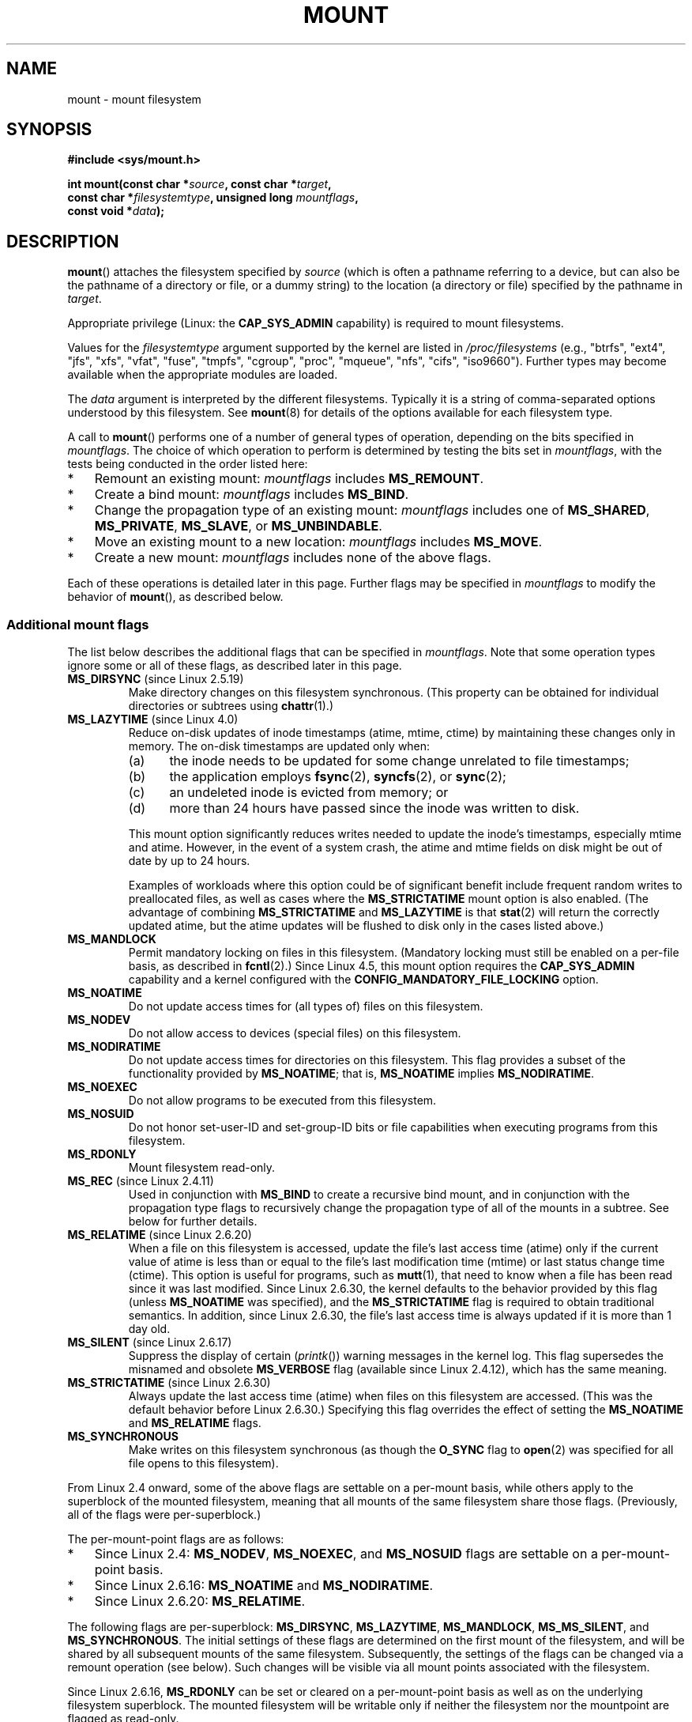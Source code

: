 .\" Copyright (C) 1993 Rickard E. Faith <faith@cs.unc.edu>
.\" and Copyright (C) 1994 Andries E. Brouwer <aeb@cwi.nl>
.\" and Copyright (C) 2002, 2005, 2016 Michael Kerrisk <mtk.manpages@gmail.com>
.\"
.\" %%%LICENSE_START(VERBATIM)
.\" Permission is granted to make and distribute verbatim copies of this
.\" manual provided the copyright notice and this permission notice are
.\" preserved on all copies.
.\"
.\" Permission is granted to copy and distribute modified versions of this
.\" manual under the conditions for verbatim copying, provided that the
.\" entire resulting derived work is distributed under the terms of a
.\" permission notice identical to this one.
.\"
.\" Since the Linux kernel and libraries are constantly changing, this
.\" manual page may be incorrect or out-of-date.  The author(s) assume no
.\" responsibility for errors or omissions, or for damages resulting from
.\" the use of the information contained herein.  The author(s) may not
.\" have taken the same level of care in the production of this manual,
.\" which is licensed free of charge, as they might when working
.\" professionally.
.\"
.\" Formatted or processed versions of this manual, if unaccompanied by
.\" the source, must acknowledge the copyright and authors of this work.
.\" %%%LICENSE_END
.\"
.\" Modified 1996-11-04 by Eric S. Raymond <esr@thyrsus.com>
.\" Modified 2001-10-13 by Michael Kerrisk <mtk.manpages@gmail.com>
.\"	Added note on historical behavior of MS_NOSUID
.\" Modified 2002-05-16 by Michael Kerrisk <mtk.manpages@gmail.com>
.\"	Extensive changes and additions
.\" Modified 2002-05-27 by aeb
.\" Modified 2002-06-11 by Michael Kerrisk <mtk.manpages@gmail.com>
.\"	Enhanced descriptions of MS_MOVE, MS_BIND, and MS_REMOUNT
.\" Modified 2004-06-17 by Michael Kerrisk <mtk.manpages@gmail.com>
.\" 2005-05-18, mtk, Added MNT_EXPIRE, plus a few other tidy-ups.
.\" 2008-10-06, mtk: move umount*() material into separate umount.2 page.
.\" 2008-10-06, mtk: Add discussion of namespaces.
.\"
.TH MOUNT 2 2018-02-02 "Linux" "Linux Programmer's Manual"
.SH NAME
mount \- mount filesystem
.SH SYNOPSIS
.nf
.B "#include <sys/mount.h>"
.PP
.BI "int mount(const char *" source ", const char *" target ,
.BI "          const char *" filesystemtype ", unsigned long " mountflags ,
.BI "          const void *" data );
.fi
.SH DESCRIPTION
.BR mount ()
attaches the filesystem specified by
.I source
(which is often a pathname referring to a device,
but can also be the pathname of a directory or file,
or a dummy string) to the location (a directory or file)
specified by the pathname in
.IR target .
.PP
Appropriate privilege (Linux: the
.B CAP_SYS_ADMIN
capability) is required to mount filesystems.
.PP
Values for the
.I filesystemtype
argument supported by the kernel are listed in
.I /proc/filesystems
(e.g., "btrfs", "ext4", "jfs", "xfs", "vfat", "fuse",
"tmpfs", "cgroup", "proc", "mqueue", "nfs", "cifs", "iso9660").
Further types may become available when the appropriate modules
are loaded.
.PP
The
.I data
argument is interpreted by the different filesystems.
Typically it is a string of comma-separated options
understood by this filesystem.
See
.BR mount (8)
for details of the options available for each filesystem type.
.PP
A call to
.BR mount ()
performs one of a number of general types of operation,
depending on the bits specified in
.IR mountflags .
The choice of which operation to perform is determined by
testing the bits set in
.IR mountflags ,
with the tests being conducted in the order listed here:
.IP * 3
Remount an existing mount:
.IR mountflags
includes
.BR MS_REMOUNT .
.IP *
Create a bind mount:
.IR mountflags
includes
.BR MS_BIND .
.IP *
Change the propagation type of an existing mount:
.IR mountflags
includes one of
.BR MS_SHARED ,
.BR MS_PRIVATE ,
.BR MS_SLAVE ,
or
.BR MS_UNBINDABLE .
.IP *
Move an existing mount to a new location:
.IR mountflags
includes
.BR MS_MOVE .
.IP *
Create a new mount:
.IR mountflags
includes none of the above flags.
.PP
Each of these operations is detailed later in this page.
Further flags may be specified in
.IR mountflags
to modify the behavior of
.BR mount (),
as described below.
.\"
.SS Additional mount flags
The list below describes the additional flags that can be specified in
.IR mountflags .
Note that some operation types ignore some or all of these flags,
as described later in this page.
.\"
.\" FIXME 2.6.25 Added MS_I_VERSION, which needs to be documented.
.\" commit 7a224228ed79d587ece2304869000aad1b8e97dd
.\" (This is a per-superblock flag)
.\"
.TP
.BR MS_DIRSYNC " (since Linux 2.5.19)"
Make directory changes on this filesystem synchronous.
(This property can be obtained for individual directories
or subtrees using
.BR chattr (1).)
.TP
.BR MS_LAZYTIME " (since Linux 4.0)"
.\" commit 0ae45f63d4ef8d8eeec49c7d8b44a1775fff13e8
.\" commit fe032c422c5ba562ba9c2d316f55e258e03259c6
.\" commit a26f49926da938f47561f386be56a83dd37a496d
Reduce on-disk updates of inode timestamps (atime, mtime, ctime)
by maintaining these changes only in memory.
The on-disk timestamps are updated only when:
.RS
.IP (a) 5
the inode needs to be updated for some change unrelated to file timestamps;
.IP (b)
the application employs
.BR fsync (2),
.BR syncfs (2),
or
.BR sync (2);
.IP (c)
an undeleted inode is evicted from memory; or
.IP (d)
more than 24 hours have passed since the inode was written to disk.
.RE
.IP
This mount option significantly reduces writes
needed to update the inode's timestamps, especially mtime and atime.
However, in the event of a system crash, the atime and mtime fields
on disk might be out of date by up to 24 hours.
.IP
Examples of workloads where this option could be of significant benefit
include frequent random writes to preallocated files,
as well as cases where the
.B MS_STRICTATIME
mount option is also enabled.
(The advantage of combining
.BR MS_STRICTATIME
and
.BR MS_LAZYTIME
is that
.BR stat (2)
will return the correctly updated atime, but the atime updates
will be flushed to disk only in the cases listed above.)
.TP
.B MS_MANDLOCK
Permit mandatory locking on files in this filesystem.
(Mandatory locking must still be enabled on a per-file basis,
as described in
.BR fcntl (2).)
Since Linux 4.5,
.\" commit 95ace75414f312f9a7b93d873f386987b92a5301
this mount option requires the
.B CAP_SYS_ADMIN
capability and a kernel configured with the
.B CONFIG_MANDATORY_FILE_LOCKING
option.
.TP
.B MS_NOATIME
Do not update access times for (all types of) files on this filesystem.
.TP
.B MS_NODEV
Do not allow access to devices (special files) on this filesystem.
.TP
.B MS_NODIRATIME
Do not update access times for directories on this filesystem.
This flag provides a subset of the functionality provided by
.BR MS_NOATIME ;
that is,
.BR MS_NOATIME
implies
.BR MS_NODIRATIME .
.TP
.B MS_NOEXEC
Do not allow programs to be executed from this filesystem.
.\" (Possibly useful for a filesystem that contains non-Linux executables.
.\" Often used as a security feature, e.g., to make sure that restricted
.\" users cannot execute files uploaded using ftp or so.)
.TP
.B MS_NOSUID
Do not honor set-user-ID and set-group-ID bits or file capabilities
when executing programs from this filesystem.
.\" (This is a security feature to prevent users executing set-user-ID and
.\" set-group-ID programs from removable disk devices.)
.TP
.B MS_RDONLY
Mount filesystem read-only.
.TP
.BR MS_REC " (since Linux 2.4.11)"
Used in conjunction with
.BR MS_BIND
to create a recursive bind mount,
and in conjunction with the propagation type flags to recursively change
the propagation type of all of the mounts in a subtree.
See below for further details.
.TP
.BR MS_RELATIME " (since Linux 2.6.20)"
When a file on this filesystem is accessed,
update the file's last access time (atime) only if the current value
of atime is less than or equal to the file's last modification time (mtime)
or last status change time (ctime).
This option is useful for programs, such as
.BR mutt (1),
that need to know when a file has been read since it was last modified.
Since Linux 2.6.30, the kernel defaults to the behavior provided
by this flag (unless
.BR MS_NOATIME
was specified), and the
.B MS_STRICTATIME
flag is required to obtain traditional semantics.
In addition, since Linux 2.6.30,
the file's last access time is always updated if it
is more than 1 day old.
.\" Matthew Garrett notes in the patch that added this behavior
.\" that this lets utilities such as tmpreaper (which deletes
.\" files based on last access time) work correctly.
.TP
.BR MS_SILENT " (since Linux 2.6.17)"
Suppress the display of certain
.RI ( printk ())
warning messages in the kernel log.
This flag supersedes the misnamed and obsolete
.BR MS_VERBOSE
flag (available since Linux 2.4.12), which has the same meaning.
.TP
.BR MS_STRICTATIME " (since Linux 2.6.30)"
Always update the last access time (atime) when files on this
filesystem are accessed.
(This was the default behavior before Linux 2.6.30.)
Specifying this flag overrides the effect of setting the
.BR MS_NOATIME
and
.BR MS_RELATIME
flags.
.TP
.B MS_SYNCHRONOUS
Make writes on this filesystem synchronous (as though
the
.B O_SYNC
flag to
.BR open (2)
was specified for all file opens to this filesystem).
.PP
From Linux 2.4 onward, some of the above flags are
settable on a per-mount basis,
while others apply to the superblock of the mounted filesystem,
meaning that all mounts of the same filesystem share those flags.
(Previously, all of the flags were per-superblock.)
.PP
The per-mount-point flags are as follows:
.IP * 3
Since Linux 2.4:
.BR MS_NODEV ", " MS_NOEXEC ", and " MS_NOSUID
flags are settable on a per-mount-point basis.
.IP *
Since Linux 2.6.16:
.B MS_NOATIME
and
.BR MS_NODIRATIME .
.IP *
Since Linux 2.6.20:
.BR MS_RELATIME .
.PP
The following flags are per-superblock:
.BR MS_DIRSYNC ,
.BR MS_LAZYTIME ,
.BR MS_MANDLOCK ,
.BR MS_MS_SILENT ,
and
.BR MS_SYNCHRONOUS .
.\" And MS_I_VERSION?
The initial settings of these flags are determined on the first
mount of the filesystem, and will be shared by all subsequent mounts
of the same filesystem.
Subsequently, the settings of the flags can be changed
via a remount operation (see below).
Such changes will be visible via all mount points associated
with the filesystem.
.PP
Since Linux 2.6.16,
.B MS_RDONLY
can be set or cleared on a per-mount-point basis as well as on
the underlying filesystem superblock.
The mounted filesystem will be writable only if neither the filesystem
nor the mountpoint are flagged as read-only.
.\"
.SS Remounting an existing mount
An existing mount may be remounted by specifying
.B MS_REMOUNT
in
.IR mountflags .
This allows you to change the
.I mountflags
and
.I data
of an existing mount without having to unmount and remount the filesystem.
.I target
should be the same value specified in the initial
.BR mount ()
call.
.PP
The
.I source
and
.I filesystemtype
arguments are ignored.
.PP
The
.I mountflags
and
.I data
arguments should match the values used in the original
.BR mount ()
call, except for those parameters that are being deliberately changed.
.PP
The following
.I mountflags
can be changed:
.BR MS_LAZYTIME ,
.\" FIXME
.\" MS_LAZYTIME seems to be available only on a few filesystems,
.\" and on ext4, it seems (from experiment that this flag
.\" can only be enabled (but not disabled) on a remount.
.\" The following code in ext4_remount() (kernel 4.17) seems to
.\" confirm this:
.\"
.\"        if (*flags & SB_LAZYTIME)
.\"                sb->s_flags |= SB_LAZYTIME;
.BR MS_MANDLOCK ,
.BR MS_NOATIME ,
.BR MS_NODEV ,
.BR MS_NODIRATIME ,
.BR MS_NOEXEC ,
.BR MS_NOSUID ,
.BR MS_RELATIME ,
.BR MS_RDONLY ,
.BR MS_STRICTATIME
(whose effect is to clear the
.BR MS_NOATIME
and
.BR MS_RELATIME
flags),
and
.BR MS_SYNCHRONOUS .
Attempts to change the setting of the
.\" See the definition of MS_RMT_MASK in include/uapi/linux/fs.h,
.\" which excludes MS_DIRSYNC and MS_SILENT, although SB_DIRSYNC
.\" and SB_SILENT are split out as per-superblock flags in do_mount()
.\" (Linux 4.17 source code)
.BR MS_DIRSYNC
and
.BR MS_SILENT
flags during a remount are silently ignored.
Note that changes to per-superblock flags are visible via
all mount points of the associated filesystem
(because the per-superblock flags are shared by all mount points).
.PP
Since Linux 3.17,
.\" commit ffbc6f0ead47fa5a1dc9642b0331cb75c20a640e
if none of
.BR MS_NOATIME ,
.BR MS_NODIRATIME ,
.BR MS_RELATIME ,
or
.BR MS_STRICTATIME
is specified in
.IR mountflags ,
then the remount operation preserves the existing values of these flags
(rather than defaulting to
.BR MS_RELATIME ).
.PP
Since Linux 2.6.26, the
.B MS_RMOUNT
flag can be used with
.B MS_BIND
to modify only the per-mount-point flags.
.\" See https://lwn.net/Articles/281157/
This is particularly useful for setting or clearing the "read-only"
flag on a mount point without changing the underlying filesystem.
Specifying
.IR mountflags
as:
.PP
.in +4n
.EX
MS_REMOUNT | MS_BIND | MS_RDONLY
.EE
.in
.PP
will make access through this mountpoint read-only, without affecting
other mount points.
.\"
.SS Creating a bind mount
If
.I mountflags
includes
.BR MS_BIND
(available since Linux 2.4),
.\" since 2.4.0-test9
then perform a bind mount.
A bind mount makes a file or a directory subtree visible at
another point within the single directory hierarchy.
Bind mounts may cross filesystem boundaries and span
.BR chroot (2)
jails.
.PP
The
.IR filesystemtype
and
.IR data
arguments are ignored.
.PP
The remaining bits (other than
.BR MS_REC ,
described below) in the
.I mountflags
argument are also ignored.
(The bind mount has the same mount options as
the underlying mount point.)
However, see the discussion of remounting above,
for a method of making an existing bind mount read-only.
.PP
By default, when a directory is bind mounted,
only that directory is mounted;
if there are any submounts under the directory tree,
they are not bind mounted.
If the
.BR MS_REC
flag is also specified, then a recursive bind mount operation is performed:
all submounts under the
.I source
subtree (other than unbindable mounts)
are also bind mounted at the corresponding location in the
.I target
subtree.
.\"
.SS Changing the propagation type of an existing mount
If
.IR mountflags
includes one of
.BR MS_SHARED ,
.BR MS_PRIVATE ,
.BR MS_SLAVE ,
or
.BR MS_UNBINDABLE
(all available since Linux 2.6.15),
then the propagation type of an existing mount is changed.
If more than one of these flags is specified, an error results.
.PP
The only other flags that can be specified while changing
the propagation type are
.BR MS_REC
(described below) and
.BR MS_SILENT
(which is ignored).
.PP
The
.IR source ,
.IR filesystemtype ,
and
.IR data
arguments are ignored.
.PP
The meanings of the propagation type flags are as follows:
.TP
.BR MS_SHARED
Make this mount point shared.
Mount and unmount events immediately under this mount point will propagate
to the other mount points that are members of this mount's peer group.
Propagation here means that the same mount or unmount will automatically
occur under all of the other mount points in the peer group.
Conversely, mount and unmount events that take place under
peer mount points will propagate to this mount point.
.TP
.BR MS_PRIVATE
Make this mount point private.
Mount and unmount events do not propagate into or out of this mount point.
.TP
.BR MS_SLAVE
If this is a shared mount point that is a member of a peer group
that contains other members, convert it to a slave mount.
If this is a shared mount point that is a member of a peer group
that contains no other members, convert it to a private mount.
Otherwise, the propagation type of the mount point is left unchanged.
.IP
When a mount point is a slave,
mount and unmount events propagate into this mount point from
the (master) shared peer group of which it was formerly a member.
Mount and unmount events under this mount point do not propagate to any peer.
.IP
A mount point can be the slave of another peer group
while at the same time sharing mount and unmount events
with a peer group of which it is a member.
.TP
.BR MS_UNBINDABLE
Make this mount unbindable.
This is like a private mount,
and in addition this mount can't be bind mounted.
When a recursive bind mount
.RB ( mount ()
with the
.BR MS_BIND
and
.BR MS_REC
flags) is performed on a directory subtree,
any unbindable mounts within the subtree are automatically pruned
(i.e., not replicated)
when replicating that subtree to produce the target subtree.
.PP
By default, changing the propagation type affects only the
.I target
mount point.
If the
.B MS_REC
flag is also specified in
.IR mountflags ,
then the propagation type of all mount points under
.IR target
is also changed.
.PP
For further details regarding mount propagation types
(including the default propagation type assigned to new mounts), see
.BR mount_namespaces (7).
.\"
.SS Moving a mount
If
.I mountflags
contains the flag
.BR MS_MOVE
(available since Linux 2.4.18),
then move a subtree:
.I source
specifies an existing mount point and
.I target
specifies the new location to which that mount point is to be relocated.
The move is atomic: at no point is the subtree unmounted.
.PP
The remaining bits in the
.IR mountflags
argument are ignored, as are the
.IR filesystemtype
and
.IR data
arguments.
.\"
.SS Creating a new mount point
If none of
.BR MS_REMOUNT ,
.BR MS_BIND ,
.BR MS_MOVE ,
.BR MS_SHARED ,
.BR MS_PRIVATE ,
.BR MS_SLAVE ,
or
.BR MS_UNBINDABLE
is specified in
.IR mountflags ,
then
.BR mount ()
performs its default action: creating a new mount point.
.IR source
specifies the source for the new mount point, and
.IR target
specifies the directory at which to create the mount point.
.PP
The
.I filesystemtype
and
.I data
arguments are employed, and further bits may be specified in
.IR mountflags
to modify the behavior of the call.
.\"
.SH RETURN VALUE
On success, zero is returned.
On error, \-1 is returned, and
.I errno
is set appropriately.
.SH ERRORS
The error values given below result from filesystem type independent
errors.
Each filesystem type may have its own special errors and its
own special behavior.
See the Linux kernel source code for details.
.TP
.B EACCES
A component of a path was not searchable.
(See also
.BR path_resolution (7).)
.TP
.B EACCES
Mounting a read-only filesystem was attempted without giving the
.B MS_RDONLY
flag.
.IP
The file system may be read-only for various reasons, including:
it resides on a read-only optical disk;
it is resides on a device with a physical switch that has been set to
mark the device read-only;
the filesystem implementation was compiled with read-only support;
or errors were detected when initially mounting the filesystem,
so that it was marked read-only
and can't be remounted as read-write (until the errors are fixed).
.IP
Some filesystems instead return the error
.BR EROFS
on an attempt to mount a read-only filesystem.
.TP
.B EACCES
The block device
.I source
is located on a filesystem mounted with the
.B MS_NODEV
option.
.\" mtk: Probably: write permission is required for MS_BIND, with
.\" the error EPERM if not present; CAP_DAC_OVERRIDE is required.
.TP
.B EBUSY
An attempt was made to stack a new mount directly on
top of an existing mount point that was created in this
mount namespace with the same
.I source
and
.IR target .
.TP
.B EBUSY
.I source
cannot be remounted read-only,
because it still holds files open for writing.
.TP
.B EFAULT
One of the pointer arguments points outside the user address space.
.TP
.B EINVAL
.I source
had an invalid superblock.
.TP
.B EINVAL
A remount operation
.RB ( MS_REMOUNT )
was attempted, but
.I source
was not already mounted on
.IR target .
.TP
.B EINVAL
A move operation
.RB ( MS_MOVE )
was attempted, but
.I source
was not a mount point, or was \(aq/\(aq.
.TP
.B EINVAL
.I mountflags
includes more than one of
.BR MS_SHARED ,
.BR MS_PRIVATE ,
.BR MS_SLAVE ,
or
.BR MS_UNBINDABLE .
.TP
.B EINVAL
.I mountflags
includes
.BR MS_SHARED ,
.BR MS_PRIVATE ,
.BR MS_SLAVE ,
or
.BR MS_UNBINDABLE
and also includes a flag other than
.BR MS_REC
or
.BR MS_SILENT .
.TP
.BR EINVAL
An attempt was made to bind mount an unbindable mount.
.TP
.BR EINVAL
In an unprivileged mount namespace
(i.e., a mount namespace owned by a user namespace
that was created by an unprivileged user),
a bind mount operation
.RB ( MS_BIND )
was attempted without specifying
.RB ( MS_REC ),
which would have revealed the filesystem tree underneath one of
the submounts of the directory being bound.
.TP
.B ELOOP
Too many links encountered during pathname resolution.
.TP
.B ELOOP
A move operation was attempted, and
.I target
is a descendant of
.IR source .
.TP
.B EMFILE
(In case no block device is required:)
Table of dummy devices is full.
.TP
.B ENAMETOOLONG
A pathname was longer than
.BR MAXPATHLEN .
.TP
.B ENODEV
.I filesystemtype
not configured in the kernel.
.TP
.B ENOENT
A pathname was empty or had a nonexistent component.
.TP
.B ENOMEM
The kernel could not allocate a free page to copy filenames or data into.
.TP
.B ENOTBLK
.I source
is not a block device (and a device was required).
.TP
.B ENOTDIR
.IR target ,
or a prefix of
.IR source ,
is not a directory.
.TP
.B ENXIO
The major number of the block device
.I source
is out of range.
.TP
.B EPERM
The caller does not have the required privileges.
.TP
.B EROFS
Mounting a read-only filesystem was attempted without giving the
.B MS_RDONLY
flag.
See
.BR EACCES ,
above.
.SH VERSIONS
The definitions of
.BR MS_DIRSYNC ,
.BR MS_MOVE ,
.BR MS_PRIVATE ,
.BR MS_REC ,
.BR MS_RELATIME ,
.BR MS_SHARED ,
.BR MS_SLAVE ,
.BR MS_STRICTATIME ,
and
.BR MS_UNBINDABLE
were added to glibc headers in version 2.12.
.\"
.SH CONFORMING TO
This function is Linux-specific and should not be used in
programs intended to be portable.
.SH NOTES
Since Linux 2.4 a single filesystem can be mounted at
multiple mount points, and multiple mounts can be stacked
on the same mount point.
.\" Multiple mounts on same mount point: since 2.3.99pre7.
.PP
The
.I mountflags
argument may have the magic number 0xC0ED (\fBMS_MGC_VAL\fP)
in the top 16 bits.
(All of the other flags discussed in DESCRIPTION
occupy the low order 16 bits of
.IR mountflags .)
Specifying
.BR MS_MGC_VAL
was required in kernel versions prior to 2.4,
but since Linux 2.4 is no longer required and is ignored if specified.
.PP
The original
.B MS_SYNC
flag was renamed
.B MS_SYNCHRONOUS
in 1.1.69
when a different
.B MS_SYNC
was added to \fI<mman.h>\fP.
.PP
Before Linux 2.4 an attempt to execute a set-user-ID or set-group-ID program
on a filesystem mounted with
.B MS_NOSUID
would fail with
.BR EPERM .
Since Linux 2.4 the set-user-ID and set-group-ID bits are
just silently ignored in this case.
.\" The change is in patch-2.4.0-prerelease.
.\"
.SS Per-process namespaces
Starting with kernel 2.4.19, Linux provides
per-process mount namespaces.
A mount namespace is the set of filesystem mounts that
are visible to a process.
Mount-point namespaces can be (and usually are)
shared between multiple processes,
and changes to the namespace (i.e., mounts and unmounts) by one process
are visible to all other processes sharing the same namespace.
(The pre-2.4.19 Linux situation can be considered as one in which
a single namespace was shared by every process on the system.)
.PP
A child process created by
.BR fork (2)
shares its parent's mount namespace;
the mount namespace is preserved across an
.BR execve (2).
.PP
A process can obtain a private mount namespace if:
it was created using the
.BR clone (2)
.BR CLONE_NEWNS
flag,
in which case its new namespace is initialized to be a
.I copy
of the namespace of the process that called
.BR clone (2);
or it calls
.BR unshare (2)
with the
.BR CLONE_NEWNS
flag,
which causes the caller's mount namespace to obtain a private copy
of the namespace that it was previously sharing with other processes,
so that future mounts and unmounts by the caller are invisible
to other processes (except child processes that the caller
subsequently creates) and vice versa.
.PP
The Linux-specific
.I /proc/[pid]/mounts
file exposes the list of mount points in the mount
namespace of the process with the specified ID.
The
.I /proc/[pid]/mountinfo
file exposes even more information about mount points,
including the propagation type and mount ID information that makes it
possible to discover the parental relationship between mount points.
See
.BR proc (5)
and
.BR mount_namespaces (7)
for details of these files.
.SH SEE ALSO
.BR mountpoint (1),
.BR ioctl_iflags (2),
.BR umount (2),
.BR mount_namespaces (7),
.BR path_resolution (7),
.BR findmnt (8),
.BR lsblk (8),
.BR mount (8),
.BR umount (8)
